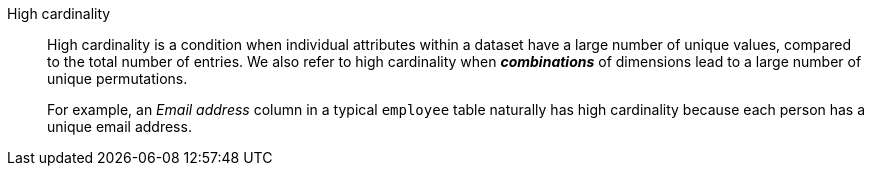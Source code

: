 High cardinality::
High cardinality is a condition when individual attributes within a dataset have a large number of unique values, compared to the total number of entries. We also refer to high cardinality when *_combinations_* of dimensions lead to a large number of unique permutations.
+
For example, an _Email address_ column in a typical `employee` table naturally has high cardinality because each person has a unique email address.